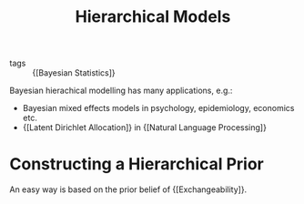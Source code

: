 :PROPERTIES:
:ID:       b3f4f4e8-0f71-47f6-ad58-1f7f60d2a68b
:END:
#+hugo_slug: hierarchical_models
#+title: Hierarchical Models

- tags :: {[Bayesian Statistics]}

Bayesian hierachical modelling has many applications, e.g.:

- Bayesian mixed effects models in psychology, epidemiology, economics etc.
- {[Latent Dirichlet Allocation]} in {[Natural Language Processing]}

* Constructing a Hierarchical Prior

An easy way is based on the prior belief of {[Exchangeability]}.
